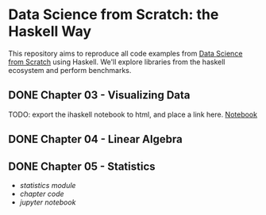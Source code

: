 * Data Science from Scratch: the Haskell Way

This repository aims to reproduce all code examples from [[https://github.com/joelgrus/data-science-from-scratch][Data Science from Scratch]] using Haskell. We'll explore libraries from the haskell ecosystem and perform benchmarks.

** DONE Chapter 03 - Visualizing Data
TODO: export the ihaskell notebook to html, and place a link here.
[[file:notebooks/03 - Visualizing Data.html][Notebook]]
** DONE Chapter 04 - Linear Algebra
   CLOSED: [2018-12-19 Wed 14:14]
** DONE Chapter 05 - Statistics
- [[src/Data/Statistics.hs][statistics module]]
- [[src/Chapter05/Statistics.hs][chapter code]]
- [[src/05_statistics.html][jupyter notebook ]]
